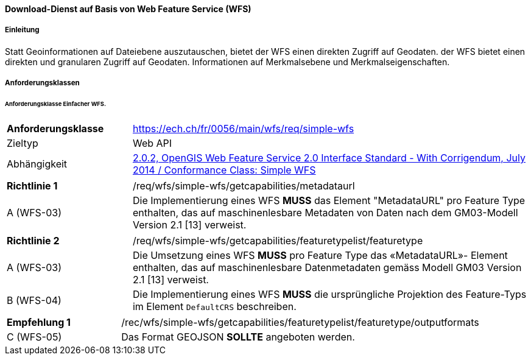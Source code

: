 ==== Download-Dienst auf Basis von Web Feature Service (WFS)
===== Einleitung

Statt Geoinformationen auf Dateiebene auszutauschen, bietet der WFS einen direkten Zugriff auf Geodaten. der WFS bietet einen direkten und granularen Zugriff auf Geodaten.
Informationen auf Merkmalsebene und Merkmalseigenschaften.

===== Anforderungsklassen
====== Anforderungsklasse Einfacher WFS.

[width="100%",cols="24%,76%",options="noheader",]
|===
|*Anforderungsklasse* |https://ech.ch/fr/0056/main/wfs/req/simple-wfs
|Zieltyp |Web API
| Abhängigkeit |https://docs.ogc.org/is/09-025r2/09-025r2.html[2.0.2, OpenGIS Web Feature Service 2.0 Interface Standard - With Corrigendum, July 2014 / Conformance Class: Simple WFS]
|===

[width="100%",cols="24%,76%",options="noheader",]
|===
|*Richtlinie 1* |/req/wfs/simple-wfs/getcapabilities/metadataurl
|A (WFS-03) | Die Implementierung eines WFS *MUSS* das Element "MetadataURL" pro Feature Type enthalten, das auf maschinenlesbare Metadaten von Daten nach dem GM03-Modell Version 2.1 [13] verweist.
|===

[width="100%",cols="24%,76%",options="noheader",]
|===
|*Richtlinie 2* |/req/wfs/simple-wfs/getcapabilities/featuretypelist/featuretype
|A (WFS-03) | Die Umsetzung eines WFS *MUSS* pro Feature Type das «MetadataURL»- Element enthalten, das auf maschinenlesbare Datenmetadaten gemäss Modell GM03 Version 2.1 [13] verweist.
|B (WFS-04)|Die Implementierung eines WFS *MUSS* die ursprüngliche Projektion des Feature-Typs im Element `DefaultCRS` beschreiben.
|===

[width="100%",cols="24%,76%",options="noheader",]
|===
|*Empfehlung 1* |/rec/wfs/simple-wfs/getcapabilities/featuretypelist/featuretype/outputformats
|C (WFS-05)|Das Format GEOJSON *SOLLTE* angeboten werden.
|===